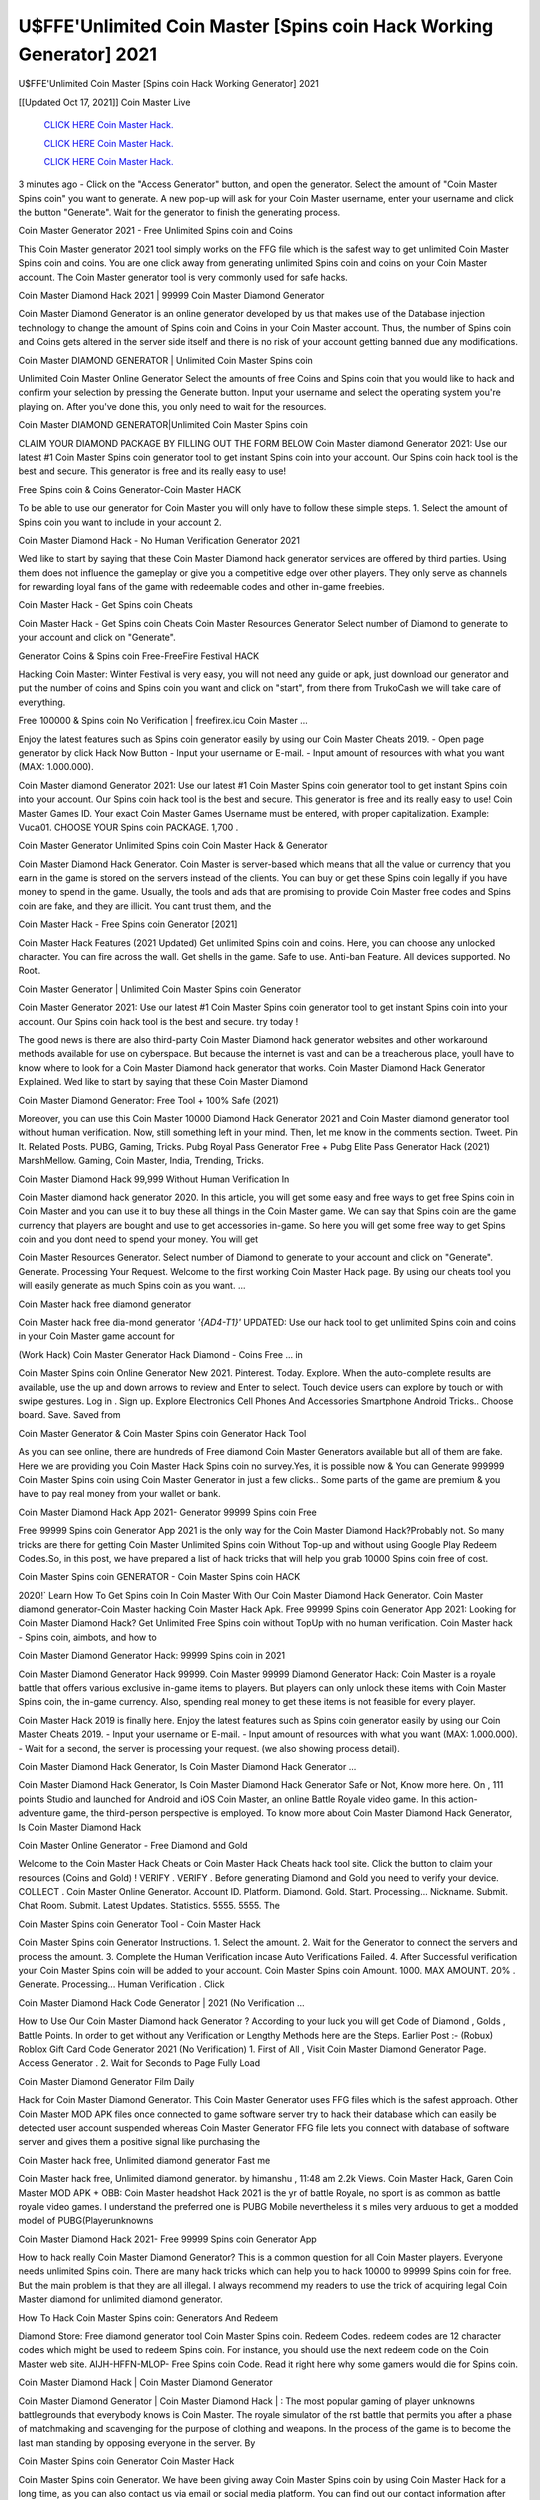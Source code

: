 U$FFE'Unlimited Coin Master [Spins coin Hack Working Generator] 2021
~~~~~~~~~~~~
U$FFE'Unlimited Coin Master [Spins coin Hack Working Generator] 2021

[[Updated Oct 17, 2021]] Coin Master Live
 
  `CLICK HERE Coin Master Hack.
  <https://unlock3r.net/6dc9ae1>`_

  `CLICK HERE Coin Master Hack.
  <https://unlock3r.net/6dc9ae1>`_

  `CLICK HERE Coin Master Hack.
  <https://unlock3r.net/6dc9ae1>`_

3 minutes ago - Click on the "Access Generator" button, and open the generator. Select the amount of "Coin Master Spins coin" you want to generate. A new pop-up will ask for your Coin Master username, enter your username and click the button "Generate". Wait for the generator to finish the generating process.

Coin Master Generator 2021 - Free Unlimited Spins coin and Coins

This Coin Master generator 2021 tool simply works on the FFG file which is the safest way to get unlimited Coin Master Spins coin and coins. You are one click away from generating unlimited Spins coin and coins on your Coin Master account. The Coin Master generator tool is very commonly used for safe hacks.

Coin Master Diamond Hack 2021 | 99999 Coin Master Diamond Generator

Coin Master Diamond Generator is an online generator developed by us that makes use of the Database injection technology to change the amount of Spins coin and Coins in your Coin Master account. Thus, the number of Spins coin and Coins gets altered in the server side itself and there is no risk of your account getting banned due any modifications.

Coin Master DIAMOND GENERATOR | Unlimited Coin Master Spins coin

Unlimited Coin Master Online Generator Select the amounts of free Coins and Spins coin that you would like to hack and confirm your selection by pressing the Generate button. Input your username and select the operating system you're playing on. After you've done this, you only need to wait for the resources.

Coin Master DIAMOND GENERATOR|Unlimited Coin Master Spins coin

CLAIM YOUR DIAMOND PACKAGE BY FILLING OUT THE FORM BELOW Coin Master diamond Generator 2021: Use our latest #1 Coin Master Spins coin generator tool to get instant Spins coin into your account. Our Spins coin hack tool is the best and secure. This generator is free and its really easy to use!

Free Spins coin & Coins Generator-Coin Master HACK

To be able to use our generator for Coin Master you will only have to follow these simple steps. 1. Select the amount of Spins coin you want to include in your account 2.

Coin Master Diamond Hack - No Human Verification Generator 2021

Wed like to start by saying that these Coin Master Diamond hack generator services are offered by third parties. Using them does not influence the gameplay or give you a competitive edge over other players. They only serve as channels for rewarding loyal fans of the game with redeemable codes and other in-game freebies.

Coin Master Hack - Get Spins coin Cheats

Coin Master Hack - Get Spins coin Cheats Coin Master Resources Generator Select number of Diamond to generate to your account and click on "Generate".

Generator Coins & Spins coin Free-FreeFire Festival HACK

Hacking Coin Master: Winter Festival is very easy, you will not need any guide or apk, just download our generator and put the number of coins and Spins coin you want and click on "start", from there from TrukoCash we will take care of everything.

Free 100000 & Spins coin No Verification | freefirex.icu Coin Master ...

Enjoy the latest features such as Spins coin generator easily by using our Coin Master Cheats 2019. - Open page generator by click Hack Now Button - Input your username or E-mail. - Input amount of resources with what you want (MAX: 1.000.000).

Coin Master diamond Generator 2021: Use our latest #1 Coin Master Spins coin generator tool to get instant Spins coin into your account. Our Spins coin hack tool is the best and secure. This generator is free and its really easy to use! Coin Master Games ID. Your exact Coin Master Games Username must be entered, with proper capitalization. Example: Vuca01. CHOOSE YOUR Spins coin PACKAGE. 1,700 .

Coin Master Generator Unlimited Spins coin Coin Master Hack & Generator

Coin Master Diamond Hack Generator. Coin Master is server-based which means that all the value or currency that you earn in the game is stored on the servers instead of the clients. You can buy or get these Spins coin legally if you have money to spend in the game. Usually, the tools and ads that are promising to provide Coin Master free codes and Spins coin are fake, and they are illicit. You cant trust them, and the

Coin Master Hack - Free Spins coin Generator [2021]

Coin Master Hack Features (2021 Updated) Get unlimited Spins coin and coins. Here, you can choose any unlocked character. You can fire across the wall. Get shells in the game. Safe to use. Anti-ban Feature. All devices supported. No Root.

Coin Master Generator | Unlimited Coin Master Spins coin Generator

Coin Master Generator 2021: Use our latest #1 Coin Master Spins coin generator tool to get instant Spins coin into your account. Our Spins coin hack tool is the best and secure. try today !

The good news is there are also third-party Coin Master Diamond hack generator websites and other workaround methods available for use on cyberspace. But because the internet is vast and can be a treacherous place, youll have to know where to look for a Coin Master Diamond hack generator that works. Coin Master Diamond Hack Generator Explained. Wed like to start by saying that these Coin Master Diamond

Coin Master Diamond Generator: Free Tool + 100% Safe (2021)

Moreover, you can use this Coin Master 10000 Diamond Hack Generator 2021 and Coin Master diamond generator tool without human verification. Now, still something left in your mind. Then, let me know in the comments section. Tweet. Pin It. Related Posts. PUBG, Gaming, Tricks. Pubg Royal Pass Generator Free + Pubg Elite Pass Generator Hack (2021) MarshMellow. Gaming, Coin Master, India, Trending, Tricks.

Coin Master Diamond Hack 99,999 Without Human Verification In

Coin Master diamond hack generator 2020. In this article, you will get some easy and free ways to get free Spins coin in Coin Master and you can use it to buy these all things in the Coin Master game. We can say that Spins coin are the game currency that players are bought and use to get accessories in-game. So here you will get some free way to get Spins coin and you dont need to spend your money. You will get

Coin Master Resources Generator. Select number of Diamond to generate to your account and click on "Generate". Generate. Processing Your Request. Welcome to the first working Coin Master Hack page. By using our cheats tool you will easily generate as much Spins coin as you want. ...

Coin Master hack free diamond generator

Coin Master hack free dia-mond generator *'{AD4-T1}'* UPDATED: Use our hack tool to get unlimited Spins coin and coins in your Coin Master game account for

(Work Hack) Coin Master Generator Hack Diamond - Coins Free ... in

Coin Master Spins coin Online Generator New 2021. Pinterest. Today. Explore. When the auto-complete results are available, use the up and down arrows to review and Enter to select. Touch device users can explore by touch or with swipe gestures. Log in . Sign up. Explore Electronics Cell Phones And Accessories Smartphone Android Tricks.. Choose board. Save. Saved from

Coin Master Generator & Coin Master Spins coin Generator Hack Tool

As you can see online, there are hundreds of Free diamond Coin Master Generators available but all of them are fake. Here we are providing you Coin Master Hack Spins coin no survey.Yes, it is possible now & You can Generate 999999 Coin Master Spins coin using Coin Master Generator in just a few clicks.. Some parts of the game are premium & you have to pay real money from your wallet or bank.

Coin Master Diamond Hack App 2021- Generator 99999 Spins coin Free

Free 99999 Spins coin Generator App 2021 is the only way for the Coin Master Diamond Hack?Probably not. So many tricks are there for getting Coin Master Unlimited Spins coin Without Top-up and without using Google Play Redeem Codes.So, in this post, we have prepared a list of hack tricks that will help you grab 10000 Spins coin free of cost.

Coin Master Spins coin GENERATOR - Coin Master Spins coin HACK

2020!` Learn How To Get Spins coin In Coin Master With Our Coin Master Diamond Hack Generator. Coin Master diamond generator-Coin Master hacking Coin Master Hack Apk. Free 99999 Spins coin Generator App 2021: Looking for Coin Master Diamond Hack? Get Unlimited Free Spins coin without TopUp with no human verification. Coin Master hack - Spins coin, aimbots, and how to

Coin Master Diamond Generator Hack: 99999 Spins coin in 2021

Coin Master Diamond Generator Hack 99999. Coin Master 99999 Diamond Generator Hack: Coin Master is a royale battle that offers various exclusive in-game items to players. But players can only unlock these items with Coin Master Spins coin, the in-game currency. Also, spending real money to get these items is not feasible for every player.

Coin Master Hack 2019 is finally here. Enjoy the latest features such as Spins coin generator easily by using our Coin Master Cheats 2019. - Input your username or E-mail. - Input amount of resources with what you want (MAX: 1.000.000). - Wait for a second, the server is processing your request. (we also showing process detail).

Coin Master Diamond Hack Generator, Is Coin Master Diamond Hack Generator ...

Coin Master Diamond Hack Generator, Is Coin Master Diamond Hack Generator Safe or Not, Know more here. On , 111 points Studio and launched for Android and iOS Coin Master, an online Battle Royale video game. In this action-adventure game, the third-person perspective is employed. To know more about Coin Master Diamond Hack Generator, Is Coin Master Diamond Hack

Coin Master Online Generator - Free Diamond and Gold

Welcome to the Coin Master Hack Cheats or Coin Master Hack Cheats hack tool site. Click the button to claim your resources (Coins and Gold) ! VERIFY . VERIFY . Before generating Diamond and Gold you need to verify your device. COLLECT . Coin Master Online Generator. Account ID. Platform. Diamond. Gold. Start. Processing... Nickname. Submit. Chat Room. Submit. Latest Updates. Statistics. 5555. 5555. The

Coin Master Spins coin Generator Tool - Coin Master Hack

Coin Master Spins coin Generator Instructions. 1. Select the amount. 2. Wait for the Generator to connect the servers and process the amount. 3. Complete the Human Verification incase Auto Verifications Failed. 4. After Successful verification your Coin Master Spins coin will be added to your account. Coin Master Spins coin Amount. 1000. MAX AMOUNT. 20% . Generate. Processing... Human Verification . Click

Coin Master Diamond Hack Code Generator | 2021 (No Verification ...

How to Use Our Coin Master Diamond hack Generator ? According to your luck you will get Code of Diamond , Golds , Battle Points. In order to get without any Verification or Lengthy Methods here are the Steps. Earlier Post :- (Robux) Roblox Gift Card Code Generator 2021 (No Verification) 1. First of All , Visit Coin Master Diamond Generator Page. Access Generator . 2. Wait for Seconds to Page Fully Load

Coin Master Diamond Generator Film Daily

Hack for Coin Master Diamond Generator. This Coin Master Generator uses FFG files which is the safest approach. Other Coin Master MOD APK files once connected to game software server try to hack their database which can easily be detected user account suspended whereas Coin Master Generator FFG file lets you connect with database of software server and gives them a positive signal like purchasing the

Coin Master hack free, Unlimited diamond generator Fast me

Coin Master hack free, Unlimited diamond generator. by himanshu , 11:48 am 2.2k Views. Coin Master Hack, Garen Coin Master MOD APK + OBB: Coin Master headshot Hack 2021 is the yr of battle Royale, no sport is as common as battle royale video games. I understand the preferred one is PUBG Mobile nevertheless it s miles very arduous to get a modded model of PUBG(Playerunknowns

Coin Master Diamond Hack 2021- Free 99999 Spins coin Generator App

How to hack really Coin Master Diamond Generator? This is a common question for all Coin Master players. Everyone needs unlimited Spins coin. There are many hack tricks which can help you to hack 10000 to 99999 Spins coin for free. But the main problem is that they are all illegal. I always recommend my readers to use the trick of acquiring legal Coin Master diamond for unlimited diamond generator.

How To Hack Coin Master Spins coin: Generators And Redeem

Diamond Store: Free diamond generator tool Coin Master Spins coin. Redeem Codes. redeem codes are 12 character codes which might be used to redeem Spins coin. For instance, you should use the next redeem code on the Coin Master web site. AIJH-HFFN-MLOP- Free Spins coin Code. Read it right here why some gamers would die for Spins coin.

Coin Master Diamond Hack | Coin Master Diamond Generator

Coin Master Diamond Generator | Coin Master Diamond Hack | : The most popular gaming of player unknowns battlegrounds that everybody knows is Coin Master. The royale simulator of the rst battle that permits you after a phase of matchmaking and scavenging for the purpose of clothing and weapons. In the process of the game is to become the last man standing by opposing everyone in the server. By

Coin Master Spins coin Generator Coin Master Hack

Coin Master Spins coin Generator. We have been giving away Coin Master Spins coin by using Coin Master Hack for a long time, as you can also contact us via email or social media platform. You can find out our contact information after the completion of this whole procedure that is given above. Happy Gaming! FF.

Coin Master Generator 2021 - Spins coin and Coins Hack

Coin Master Generator 2021 Spins coin and Coins Hack Download Page Project QT MOD Booty Calls Mod APK 1.2.98 Get Unlimited Money, Cash & Diamond Nutaku

Coin Master Unlimited Spins coin Hack: 100% Working Methods

Coin Master Diamond Hack 99,999 Generator without Human Verification: There are many other ways as well to get Coin Master unlimited diamond without human verification. Coin Master diamond hacks are simple, and users can easily get them. These Coin Master hacks are Coin Master Diamond on Airdrop, Free Redeem Codes, and many more. Coin Master Diamond Hack 99 999 no Human Verification: Coin Master

Coin Master Hack Get Unlimited Coin Master Diamond Guide Happy

Use our Coin Master hack guide to generate unlimited Spins coin and gold coins. Our completely Coin Master generator will top up Coin Master Spins coin into your Coin Master game. Hi i max and welcome to happycheats.com. In this Coin Master guide, i will guide you through the process of getting. Spins coin and coins in Coin Master without spending any money.

Coin Master Hack Diamond | Coin | Elite Pass | Headshot | Wall |

Coin Master Diamond Generator 2020 Features. As introduced, Coin Master MOD APK and other diamond hack tools will bring users unlimited Spins coin without spending real cash for the diamond top-up. If you do not get a Coin Master diamond generator 2020 free, you need to pay money to refill your diamond wallet. In addition, Coin Master Mod APK also brings ...

Coin Master Hack & Coin Master Spins coin Generator [Unlimited]

Coin Master Hack and Coin Master Spins coin Generator help you to Hack Coin Master online to get unlimited Free Spins coin and coins. This is not a hacker para Coin Master. This online Coin Master tool is developed by Aubsecular and the team. There are lots of Coin Master Spins coin hack available over the internet but no one is real. But this time this is something real you are going to get. Our Online Coin Master hack is completely

Coin Master Diamond Hack + Free Diamond Hack Generator

Coin Master Diamond Hack Generator Free. All kinds of free diamond hack generator tools are third-party software. According to Internationals rules and regulations any website and app or any tool that is not connected with is known as third-party software. These apps are used for claiming unlimited free Spins coin. Spins coin are the currency in free-fire that is needed to buy fancy

bigboygadget free Spins coin Coin Master diamond generator

Coin Master diamond hack no human verification. Coin Master Hack Generate Spins coin and Coins [iOS & Android] Your Coin Master Hack is now complete and the Diamond will be available in your account. About Coin Master Coin Master Battlegrounds is a survival, third-person shooter game in the form of battle royale. 50 players parachute ...

Coin Master Hack Online Generator 99 999 Diamond 2021

Trukocash Coin Master hack online generator is one of the best diamond generators for Coin Master because in trukocash not only Spins coin but you can get coins, Ammos, and weapons also. The process is just the same as the previous one set the number of all things you want and then click on start after that a pop-up will open and then enter your username and device type and then click on continue.

Free_Fire_Diamond_Hack_Generator_2021_No_Survey's Profile

Free 99999 Spins coin Generator App 2021: Looking for Coin Master Diamond Hack? Get Unlimited Free Spins coin without TopUp with no human verification. How to Hack Coin Master Spins coin Without Paytm 2020 | Get Coin Master Unlimited Spins coin in Coin Master. Coin Master Diamond Hack App legal. Coin Master Hack - Generate Spins coin and Coins [iOS & Android]

Coin Master Diamond Hack 99999 - Free Spins coin Tips & Tricks on

Coin Master Diamond Hack 99999 Generator works on a very simple algorithm, in which every effort of the user is presented with a unique 12 digit code. This alpha-numeric code works on all FF accounts for which no fee is payable. | Users should keep in mind while using it that only one or two working codes can be received per user per day, after which they will face a problem like human

Coin Master Generator Spins coin And Coins Hack No

Coin Master Generator Spins coin And Coins Hack Masih dengan pembahasan yang sama yaitu tentang situs Coin Master hack online generator diamond tanpa verifikasi yang merupakan buatan pihak ketiga yang katanya bisa memberikan DM ff secara gratis.. Dipostingan yang sebelumnya mimin terkaitgame.com sudah berulang kali membahas tentang situs generator Coin Master yang

Coin Master Hack and Coin Master Spins coin Generator help you to Hack Coin Master online to get unlimited Free Spins coin and coins. This is not a hacker para Coin Master. This online Coin Master tool is developed by Aubsecular and the team. There are lots of Coin Master

Coin Master MOD - Diamond Generator

Coin Master GENERATOR . The Coin Master Diamond Generator is completely free and you can use it to generate free Spins coin on Coin Master, it has a daily limit of 10,000 Spins coin per person, it is available for users of: PC, Mac and mobile devices.

Coin Master hack no survey online Spins coin generator Top Mobile

Coin Master Spins coin HACK FEATURES. Coin Master is a game of survival and third-tier shooting in the form of Battle Royale. simulates the experiences of survival in the desperate environment on the battlefield of the island. The fight Royale begins with the parachutes, the player chooses to freely lower the place, unceasingly searching for weapons and equipment in the scenario of the security zone,

Generator - Coin Master Spins coin Generator And Hack

Thats why we have decided to add Coin Master Hack and Coin Master Spins coin Generator for our visitors. If you are thinking that this kind of game cant get hacked then this can be your biggest mistake. You need to search on google there are lots of people who are providing Online Coin Master Hack. But the problem is that no one is serving real things. If you have landed at Aubseculars then

Coin Master Hack 50,000 Unlimited Coin Master Diamond Hack Generator

Coin Master Hack 50,000 Unlimited Coin Master Diamond Hack Generator Tool 2021 By Anonymous User posted 7 days ago 0 Recommend. Coin Master HACK - UNLIMITED DIAMOND GENERATOR TOOL #FREEFIREHACK. Coin Master Hack Diamond Generator 2021. Live Users 33290 - Last Updated 18 July 2021 >>> GET FREE DIAMODS <<<< >>> 50,000 Spins coin <<< >>> 90,000

Coin Master Diamond Hack App: Top Best Hack Free Diamond In Coin Master

Coin Master Diamond Hack Generator. Coin Master is a server-based game, so price and currency-related data are stored on the server rather than the client. The only legal and valid way to obtain Spins coin is to buy them. All websites and videos that claim to provide such tools to users are fake and illegal. In addition, the use of third party tools not developed by will be considered a hoax, and players will be

Coin Master unlimited Diamond Generator

Coin Master diamond hack generator ... One of the most popular topic is how to get Coin Master Diamond generator Free 2020. It is great to have some Spins coin which does not need to be bought with real money for those who doesn't want to spend money on a game and wants to enjoy the game. From here you can get free diamond. You can get 800 diamond and above. First you need to submit Name. Then

Coin Master Redeem Code Generator 2021: Free + 100% Safe Hack

Coin Master Redeem Code Generator: So, Today Im going to share Coin Master Redeem Code Generator Free Tool for you. By Using this Tool you can generate and get unlimited redeem code for Coin Master. This Coin Master Redeem Code Generator can reward Special Characters like, (DJ Alok) and other 25+ characters, Free Spins coin, Legendry Outfits, Bundles and Gun Skins.

Coin Master Redeem Code Generator - Get Unlimited Codes And Free

Coin Master Redeem Code Generator Review. Coin Master Redeem codes generators are hack tools that are prohibited in this game. However, a lot of players are still using them to cheat and get free items. As we all know, Coin Master is a kind of pay-to-play game in which players need to top up and spend Spins coin to purchase skins and upgrade ...

Coin Master DIAMOND HACK 99999 - Coin Master MOD

Coin Master diamond hack 99999 Coin Master mod apk, diamond generator, Coin Master Posted on Author Abhishekgamer Comment(0) HELLO GUYS TODAY TOPIC, HOW TO GET 99999 Spins coin Coin Master VERY EASY WAY, AND FOLLOW ALL STEPS AND HACK Spins coin IN Coin Master ONLY 5 MIN AND GUYS FOLLOW ALL STEPS IN STEPS BY STEPS
